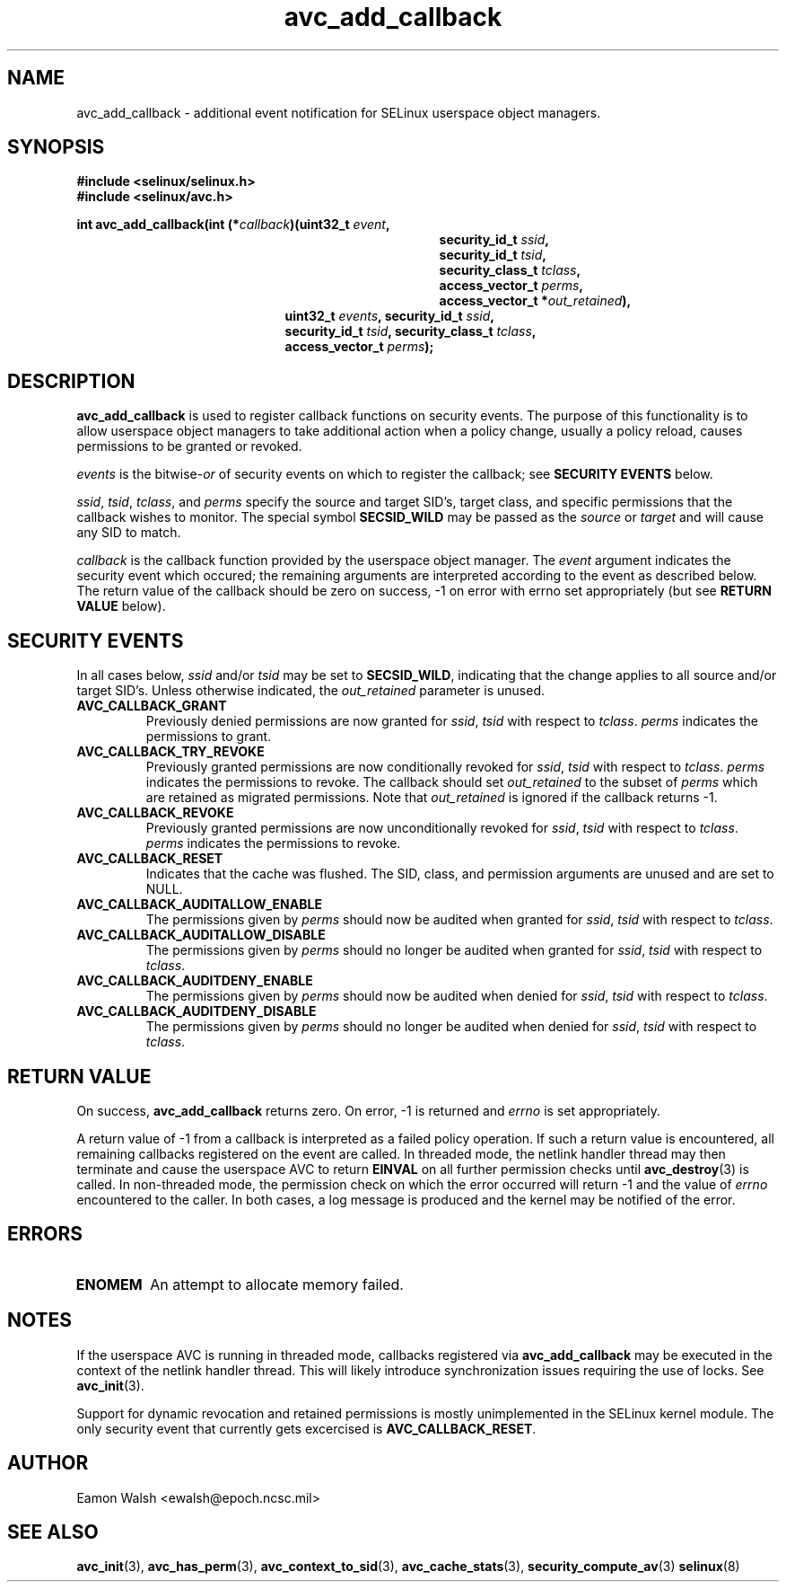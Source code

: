 .\" Hey Emacs! This file is -*- nroff -*- source.
.\"
.\" Author: Eamon Walsh (ewalsh@epoch.ncsc.mil) 2004
.TH "avc_add_callback" "3" "9 June 2004" "" "SE Linux API documentation"
.SH "NAME"
avc_add_callback \- additional event notification for SELinux userspace object managers.
.SH "SYNOPSIS"
.B #include <selinux/selinux.h>
.br
.B #include <selinux/avc.h>
.sp
.BI "int avc_add_callback(int (*" callback ")(uint32_t " event , 
.in +\w'int avc_add_callback(int (*callback)('u
.BI "security_id_t " ssid ,
.br
.BI "security_id_t " tsid ,
.br
.BI "security_class_t " tclass ,
.br
.BI "access_vector_t " perms ,
.br
.BI "access_vector_t *" out_retained "),"
.in
.in +\w'int avc_add_callback('u
.BI "uint32_t " events ", security_id_t " ssid , 
.br
.BI "security_id_t " tsid ", security_class_t " tclass ,
.br
.BI "access_vector_t " perms ");"
.in
.SH "DESCRIPTION"
.B avc_add_callback
is used to register callback functions on security events.  The purpose of this functionality is to allow userspace object managers to take additional action when a policy change, usually a policy reload, causes permissions to be granted or revoked.

.I events
is the
.RI bitwise- or
of security events on which to register the callback; see
.B SECURITY EVENTS
below.

.IR ssid ,
.IR tsid ,
.IR tclass ,
and
.I perms
specify the source and target SID's, target class, and specific permissions that the callback wishes to monitor.  The special symbol
.B SECSID_WILD
may be passed as the
.I source
or
.I target
and will cause any SID to match.

.I callback
is the callback function provided by the userspace object manager.  The
.I event
argument indicates the security event which occured; the remaining arguments are interpreted according to the event as described below.  The return value of the callback should be zero on success, \-1 on error with errno set appropriately (but see
.B RETURN VALUE
below).

.SH "SECURITY EVENTS"
In all cases below,
.I ssid
and/or
.I tsid
may be set to
.BR SECSID_WILD ,
indicating that the change applies to all source and/or target SID's.  Unless otherwise indicated, the
.I out_retained
parameter is unused.

.TP
.B AVC_CALLBACK_GRANT
Previously denied permissions are now granted for
.IR ssid ,
.I tsid
with respect to
.IR tclass .
.I perms
indicates the permissions to grant.
.TP
.B AVC_CALLBACK_TRY_REVOKE
Previously granted permissions are now conditionally revoked for
.IR ssid ,
.I tsid
with respect to
.IR tclass .
.I perms
indicates the permissions to revoke.  The callback should set
.I out_retained
to the subset of
.I perms
which are retained as migrated permissions.  Note that
.I out_retained
is ignored if the callback returns \-1.
.TP
.B AVC_CALLBACK_REVOKE
Previously granted permissions are now unconditionally revoked for
.IR ssid ,
.I tsid
with respect to
.IR tclass .
.I perms
indicates the permissions to revoke.
.TP
.B AVC_CALLBACK_RESET
Indicates that the cache was flushed.  The SID, class, and permission arguments are unused and are set to NULL.
.TP
.B AVC_CALLBACK_AUDITALLOW_ENABLE
The permissions given by
.I perms
should now be audited when granted for
.IR ssid ,
.I tsid
with respect to
.IR tclass .
.TP
.B AVC_CALLBACK_AUDITALLOW_DISABLE
The permissions given by
.I perms
should no longer be audited when granted for
.IR ssid ,
.I tsid
with respect to
.IR tclass .
.TP
.B AVC_CALLBACK_AUDITDENY_ENABLE
The permissions given by
.I perms
should now be audited when denied for
.IR ssid ,
.I tsid
with respect to
.IR tclass .
.TP
.B AVC_CALLBACK_AUDITDENY_DISABLE
The permissions given by
.I perms
should no longer be audited when denied for
.IR ssid ,
.I tsid
with respect to
.IR tclass .

.SH "RETURN VALUE"
On success,
.B avc_add_callback
returns zero.  On error, \-1 is returned and
.I errno
is set appropriately.

A return value of \-1 from a callback is interpreted as a failed policy operation.  If such a return value is encountered, all remaining callbacks registered on the event are called.  In threaded mode, the netlink handler thread may then terminate and cause the userspace AVC to return
.B EINVAL
on all further permission checks until
.BR avc_destroy (3)
is called.  In non-threaded mode, the permission check on which the error occurred will return \-1 and the value of 
.I errno
encountered to the caller.  In both cases, a log message is produced and the kernel may be notified of the error.

.SH "ERRORS"
.TP
.B ENOMEM
An attempt to allocate memory failed.

.SH "NOTES"
If the userspace AVC is running in threaded mode, callbacks registered via
.B avc_add_callback
may be executed in the context of the netlink handler thread.  This will likely introduce synchronization issues requiring the use of locks.  See
.BR avc_init (3).

Support for dynamic revocation and retained permissions is mostly unimplemented in the SELinux kernel module.  The only security event that currently gets excercised is
.BR AVC_CALLBACK_RESET .

.SH "AUTHOR"
Eamon Walsh <ewalsh@epoch.ncsc.mil>

.SH "SEE ALSO"
.BR avc_init (3),
.BR avc_has_perm (3),
.BR avc_context_to_sid (3),
.BR avc_cache_stats (3),
.BR security_compute_av (3)
.BR selinux (8)
